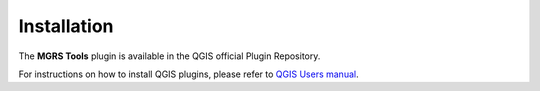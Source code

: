 .. (c) 2018 Boundless, http://boundlessgeo.com
   This code is licensed under the GPL 2.0 license.

Installation
============

The **MGRS Tools** plugin is available in the QGIS official Plugin Repository.

For instructions on how to install QGIS plugins, please refer to `QGIS Users manual <https://docs.qgis.org/latest/en/docs/user_manual/plugins/plugins.html#qgis-plugins>`_.
